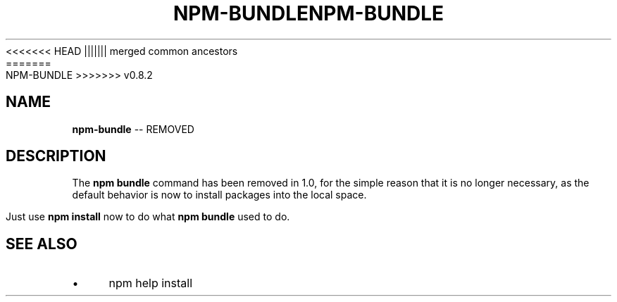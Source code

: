 .\" Generated with Ronnjs/v0.1
.\" http://github.com/kapouer/ronnjs/
.
<<<<<<< HEAD
.TH "NPM\-BUNDLE" "1" "June 2012" "" ""
||||||| merged common ancestors
.TH "NPM\-BUNDLE" "1" "May 2012" "" ""
=======
.TH "NPM\-BUNDLE" "1" "July 2012" "" ""
>>>>>>> v0.8.2
.
.SH "NAME"
\fBnpm-bundle\fR \-\- REMOVED
.
.SH "DESCRIPTION"
The \fBnpm bundle\fR command has been removed in 1\.0, for the simple reason
that it is no longer necessary, as the default behavior is now to
install packages into the local space\.
.
.P
Just use \fBnpm install\fR now to do what \fBnpm bundle\fR used to do\.
.
.SH "SEE ALSO"
.
.IP "\(bu" 4
npm help install
.
.IP "" 0

